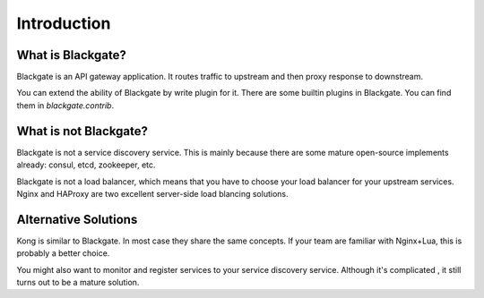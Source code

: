 Introduction
==============


What is Blackgate?
-------------------

Blackgate is an API gateway application. It routes traffic to
upstream and then proxy response to downstream.

You can extend the ability of Blackgate by write plugin for it.
There are some builtin plugins in Blackgate. You can find them
in `blackgate.contrib`.

What is not Blackgate?
-----------------------

Blackgate is not a service discovery service. This is mainly
because there are some mature open-source implements already:
consul, etcd, zookeeper, etc.

Blackgate is not a load balancer, which means that you have
to choose your load balancer for your upstream services. Nginx
and HAProxy are two excellent server-side load blancing solutions.

Alternative Solutions
---------------------

Kong is similar to Blackgate. In most case they share the same
concepts. If your team are familiar with Nginx+Lua, this is
probably a better choice.

You might also want to monitor and register services to
your service discovery service. Although it's complicated
, it still turns out to be a mature solution.
